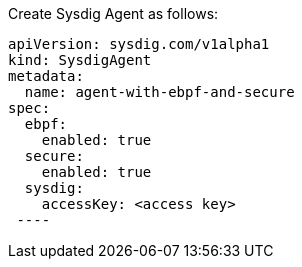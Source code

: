 Create Sysdig Agent as follows:


----
apiVersion: sysdig.com/v1alpha1
kind: SysdigAgent
metadata:
  name: agent-with-ebpf-and-secure
spec:
  ebpf:
    enabled: true
  secure:
    enabled: true
  sysdig:
    accessKey: <access key>
 ----
